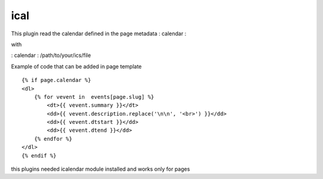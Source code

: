 ical
--------

This plugin read the calendar defined in the page metadata : calendar :

with

: calendar : /path/to/your/ics/file

Example of code that can be added in page template ::


    {% if page.calendar %}
    <dl>
        {% for vevent in  events[page.slug] %}
            <dt>{{ vevent.summary }}</dt>
            <dd>{{ vevent.description.replace('\n\n', '<br>') }}</dd>
            <dd>{{ vevent.dtstart }}</dd>
            <dd>{{ vevent.dtend }}</dd>
        {% endfor %}
    </dl>
    {% endif %}
    
this plugins needed icalendar module installed and works only for pages

